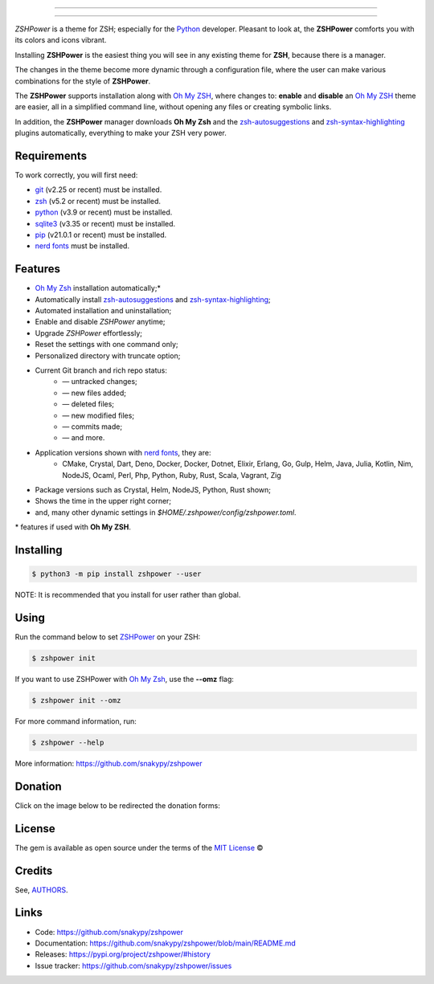 .. image:: https://raw.githubusercontent.com/snakypy/assets/master/zshpower/images/zshpower-transparent.png
    :align: center
    :alt: ZSHPower

_________________

.. image:: https://github.com/snakypy/zshpower/workflows/Tests/badge.svg
    :target: https://github.com/snakypy/zshpower

.. image:: https://img.shields.io/pypi/v/zshpower.svg
    :target: https://pypi.python.org/pypi/zshpower
    :alt: PyPI - ZSHPower

.. image:: https://img.shields.io/pypi/wheel/zshpower
    :target: https://pypi.org/project/wheel/
    :alt: PyPI - Wheel

.. image:: https://img.shields.io/pypi/pyversions/zshpower
    :target: https://pyup.io/repos/github/snakypy/zshpower/
    :alt: Python versions

.. image:: https://img.shields.io/badge/code%20style-black-000000.svg
    :target: https://github.com/psf/black
    :alt: Black

.. image:: https://img.shields.io/badge/%20imports-isort-%231674b1?style=flat&labelColor=ef8336
    :target: https://pycqa.github.io/isort/
    :alt: Isort

.. image:: http://www.mypy-lang.org/static/mypy_badge.svg
    :target: http://mypy-lang.org/
    :alt: Mypy

.. image:: https://pyup.io/repos/github/snakypy/zshpower/shield.svg
   :target: https://pyup.io/repos/github/snakypy/zshpower/
   :alt: Updates

.. image:: https://img.shields.io/github/issues-raw/snakypy/zshpower
    :target: https://github.com/snakypy/zshpower/issues
    :alt: GitHub issues

.. image:: https://img.shields.io/github/license/snakypy/zshpower
    :target: https://github.com/snakypy/zshpower/blob/main/LICENSE
    :alt: GitHub license

_________________

`ZSHPower` is a theme for ZSH; especially for the `Python`_ developer. Pleasant to look at, the **ZSHPower** comforts you with its colors and icons vibrant.

Installing **ZSHPower** is the easiest thing you will see in any existing theme for **ZSH**, because there is a manager.

The changes in the theme become more dynamic through a configuration file, where the user can make various combinations for the style of **ZSHPower**.

The **ZSHPower** supports installation along with `Oh My ZSH`_, where changes to: **enable** and **disable** an `Oh My ZSH`_ theme are easier, all in a simplified command line, without opening any files or creating symbolic links.

In addition, the **ZSHPower** manager downloads **Oh My Zsh** and the
`zsh-autosuggestions`_ and `zsh-syntax-highlighting`_ plugins automatically, everything to make your ZSH very power.


Requirements
------------

To work correctly, you will first need:

* `git`_ (v2.25 or recent) must be installed.
* `zsh`_  (v5.2 or recent) must be installed.
* `python`_ (v3.9 or recent) must be installed.
* `sqlite3`_ (v3.35 or recent) must be installed.
* `pip`_ (v21.0.1 or recent) must be installed.
* `nerd fonts`_ must be installed.


Features
--------

* `Oh My Zsh`_ installation automatically;*
* Automatically install `zsh-autosuggestions`_ and `zsh-syntax-highlighting`_;
* Automated installation and uninstallation;
* Enable and disable `ZSHPower` anytime;
* Upgrade `ZSHPower` effortlessly;
* Reset the settings with one command only;
* Personalized directory with truncate option;
* Current Git branch and rich repo status:
    *  — untracked changes;
    *  — new files added;
    *  — deleted files;
    *  — new modified files;
    *  — commits made;
    *  — and more.
* Application versions shown with `nerd fonts`_, they are:
    * CMake, Crystal, Dart, Deno, Docker, Docker, Dotnet, Elixir, Erlang, Go, Gulp, Helm, Java, Julia, Kotlin, Nim, NodeJS, Ocaml, Perl, Php, Python, Ruby, Rust, Scala, Vagrant, Zig
* Package versions such as Crystal, Helm, NodeJS, Python, Rust shown;
* Shows the time in the upper right corner;
* and, many other dynamic settings in `$HOME/.zshpower/config/zshpower.toml`.

\* features if used with **Oh My ZSH**.


Installing
----------

.. code-block:: shell

    $ python3 -m pip install zshpower --user

NOTE: It is recommended that you install for user rather than global.

Using
-----

Run the command below to set `ZSHPower`_ on your ZSH:

.. code-block:: shell

    $ zshpower init

If you want to use ZSHPower with `Oh My Zsh`_, use the **--omz** flag:

.. code-block:: shell

    $ zshpower init --omz

For more command information, run:

.. code-block:: shell

    $ zshpower --help

More information: https://github.com/snakypy/zshpower

Donation
--------

Click on the image below to be redirected the donation forms:

.. image:: https://raw.githubusercontent.com/snakypy/donations/main/svg/donate/donate-hand.svg
    :width: 160 px
    :height: 100px
    :target: https://github.com/snakypy/donations/blob/main/README.md


License
-------

The gem is available as open source under the terms of the `MIT License`_ ©

Credits
-------

See, `AUTHORS`_.

Links
-----

* Code: https://github.com/snakypy/zshpower
* Documentation: https://github.com/snakypy/zshpower/blob/main/README.md
* Releases: https://pypi.org/project/zshpower/#history
* Issue tracker: https://github.com/snakypy/zshpower/issues

.. _AUTHORS: https://github.com/snakypy/zshpower/blob/main/AUTHORS.rst
.. _Oh My Zsh: https://ohmyz.sh
.. _zsh-autosuggestions: https://github.com/zsh-users/zsh-autosuggestions
.. _zsh-syntax-highlighting: https://github.com/zsh-users/zsh-syntax-highlighting
.. _ZSHPower: https://github.com/snakypy/zshpower
.. _git: https://git-scm.com/downloads
.. _zsh: http://www.zsh.org/
.. _python: https://python.org
.. _sqlite3: https://www.sqlite.org
.. _pip: https://pip.pypa.io/en/stable/quickstart/
.. _nerd fonts: https://www.nerdfonts.com/font-downloads
.. _MIT License: https://github.com/snakypy/zshpower/blob/main/LICENSE
.. _William Canin: http://williamcanin.github.io
.. _Cookiecutter: https://github.com/audreyr/cookiecutter
.. _`williamcanin/pypkg-cookiecutter`: https://github.com/williamcanin/pypkg-cookiecutter
